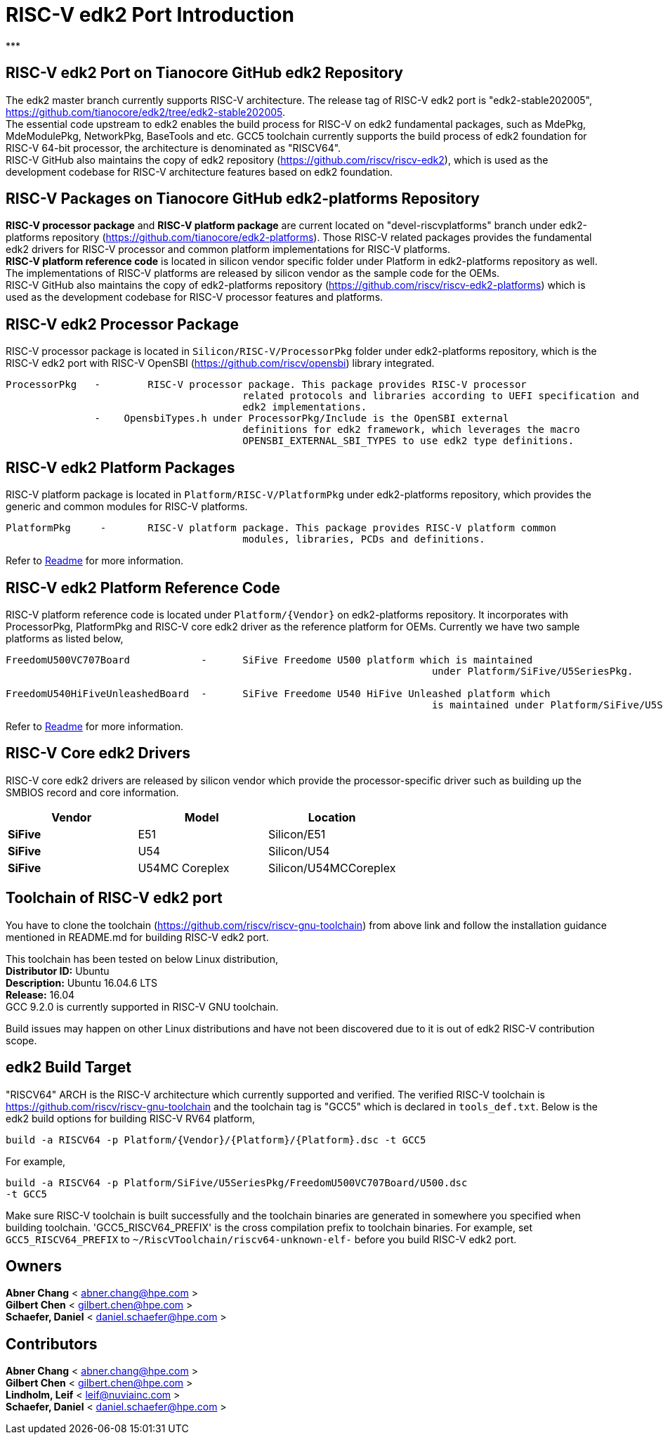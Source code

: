 # RISC-V edk2 Port Introduction
***

## RISC-V edk2 Port on Tianocore GitHub edk2 Repository
The edk2 master branch currently supports RISC-V architecture. The release tag of RISC-V edk2 port is "edk2-stable202005", https://github.com/tianocore/edk2/tree/edk2-stable202005. +
The essential code upstream to edk2 enables the build process for RISC-V on edk2 fundamental packages, such as MdePkg, MdeModulePkg, NetworkPkg, BaseTools and etc.
GCC5 toolchain currently supports the build process of edk2 foundation for RISC-V 64-bit processor, the architecture is denominated as "RISCV64". +
RISC-V GitHub also maintains the copy of edk2 repository (https://github.com/riscv/riscv-edk2), which is used as the development codebase for RISC-V architecture features based on edk2
foundation.

## RISC-V Packages on Tianocore GitHub edk2-platforms Repository
**RISC-V processor package** and **RISC-V platform package** are current located on "devel-riscvplatforms" branch under edk2-platforms repository (https://github.com/tianocore/edk2-platforms).
Those RISC-V related packages provides the fundamental edk2 drivers for RISC-V processor and common platform implementations for RISC-V platforms. +
**RISC-V platform reference code** is located in silicon vendor specific folder under Platform in edk2-platforms repository as well. The implementations of RISC-V platforms are released by silicon vendor as the
sample code for the OEMs. +
RISC-V GitHub also maintains the copy of edk2-platforms repository (https://github.com/riscv/riscv-edk2-platforms) which is used as the development codebase for RISC-V processor features
and platforms.

## RISC-V edk2 Processor Package
RISC-V processor package is located in ```Silicon/RISC-V/ProcessorPkg``` folder under edk2-platforms repository, which is the RISC-V edk2 port with RISC-V OpenSBI (https://github.com/riscv/opensbi)
library integrated.

```
ProcessorPkg   - 	RISC-V processor package. This package provides RISC-V processor
					related protocols and libraries according to UEFI specification and
					edk2 implementations.
               -    OpensbiTypes.h under ProcessorPkg/Include is the OpenSBI external
					definitions for edk2 framework, which leverages the macro
					OPENSBI_EXTERNAL_SBI_TYPES to use edk2 type definitions.
```

## RISC-V edk2 Platform Packages
RISC-V platform package is located in ```Platform/RISC-V/PlatformPkg``` under edk2-platforms repository, which provides the generic and common modules for RISC-V platforms.

```
PlatformPkg     - 	RISC-V platform package. This package provides RISC-V platform common
					modules, libraries, PCDs and definitions.
```
Refer to https://github.com/tianocore/edk2-platforms/blob/master/Platform/RISC-V/PlatformPkg/Readme.md[Readme] for more information.

## RISC-V edk2 Platform Reference Code
RISC-V platform reference code is located under ```Platform/{Vendor}``` on edk2-platforms repository. It incorporates with ProcessorPkg, PlatformPkg and RISC-V core edk2 driver as 
the reference platform for OEMs. Currently we have two sample platforms as listed below,
```
FreedomU500VC707Board            - 	SiFive Freedome U500 platform which is maintained
									under Platform/SiFive/U5SeriesPkg.

FreedomU540HiFiveUnleashedBoard  - 	SiFive Freedome U540 HiFive Unleashed platform which
									is maintained under Platform/SiFive/U5SeriesPkg.
```
Refer to https://github.com/tianocore/edk2-platforms/blob/master/Platform/SiFive/U5SeriesPkg/Readme.md[Readme] for more information.

## RISC-V Core edk2 Drivers
RISC-V core edk2 drivers are released by silicon vendor which provide the processor-specific driver such as building up the SMBIOS record and core information.

|===
| Vendor | Model | Location

|**SiFive**|E51|Silicon/E51
|**SiFive**|U54|Silicon/U54
|**SiFive**|U54MC Coreplex|Silicon/U54MCCoreplex
|===

## Toolchain of RISC-V edk2 port
You have to clone the toolchain (https://github.com/riscv/riscv-gnu-toolchain) from above link and follow the installation
guidance mentioned in README.md for building RISC-V edk2 port.

This toolchain has been tested on below Linux distribution, +
**Distributor ID:** Ubuntu +
**Description:**    Ubuntu 16.04.6 LTS +
**Release:**        16.04 +
GCC 9.2.0 is currently supported in RISC-V GNU toolchain. +

Build issues may happen on other Linux distributions and have not been discovered
due to it is out of edk2 RISC-V contribution scope.

## edk2 Build Target
"RISCV64" ARCH is the RISC-V architecture which currently supported and verified.
The verified RISC-V toolchain is https://github.com/riscv/riscv-gnu-toolchain
and the toolchain tag is "GCC5" which is declared in ```tools_def.txt```.
Below is the edk2 build options for building RISC-V RV64 platform,
```
build -a RISCV64 -p Platform/{Vendor}/{Platform}/{Platform}.dsc -t GCC5
```
For example,
```
build -a RISCV64 -p Platform/SiFive/U5SeriesPkg/FreedomU500VC707Board/U500.dsc
-t GCC5
```

Make sure RISC-V toolchain is built successfully and the toolchain binaries are generated in somewhere you specified when building toolchain.
'GCC5_RISCV64_PREFIX' is the cross compilation prefix to toolchain binaries.
For example, set ```GCC5_RISCV64_PREFIX``` to ```~/RiscVToolchain/riscv64-unknown-elf-```
before you build RISC-V edk2 port.

## Owners
**Abner Chang** < abner.chang@hpe.com > +
**Gilbert Chen** < gilbert.chen@hpe.com > +
**Schaefer, Daniel** < daniel.schaefer@hpe.com >

## Contributors
**Abner Chang** < abner.chang@hpe.com > +
**Gilbert Chen** < gilbert.chen@hpe.com > +
**Lindholm, Leif** < leif@nuviainc.com > +
**Schaefer, Daniel** < daniel.schaefer@hpe.com >
